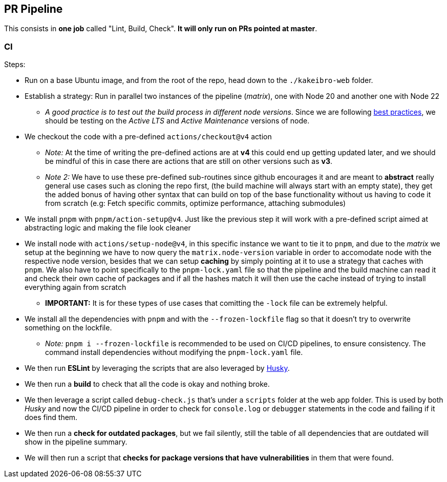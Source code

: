== PR Pipeline

This consists in **one job** called "Lint, Build, Check". **It will only run on PRs pointed at master**.

=== CI

Steps:

* Run on a base Ubuntu image, and from the root of the repo, head down to the `./kakeibro-web` folder.
* Establish a strategy: Run in parallel two instances of the pipeline (_matrix_), 
one with Node 20 and another one with Node 22
** _A good practice is to test out the build process in different node versions_. 
Since we are following xref:ROOT:onboarding/index.adoc#philosophy[best practices], 
we should be testing on the _Active LTS_ and _Active Maintenance_ versions of node.
* We checkout the code with a pre-defined `actions/checkout@v4` action
** _Note:_ At the time of writing the pre-defined actions are at **v4** this could 
end up getting updated later, and we should be mindful of this in case there are 
actions that are still on other versions such as **v3**.
** _Note 2:_ We have to use these pre-defined sub-routines since github encourages it 
and are meant to **abstract** really general use cases such as cloning the repo first, 
(the build machine will always start with an empty state), they get the added bonus 
of having other syntax that can build on top of the base functionality without us having 
to code it from scratch (e.g: Fetch specific commits, optimize performance, attaching submodules)
* We install `pnpm` with `pnpm/action-setup@v4`. Just like the previous step it will 
work with a pre-defined script aimed at abstracting logic and making the file look cleaner
* We install node with `actions/setup-node@v4`, in this specific instance we want to tie 
it to `pnpm`, and due to the _matrix_ we setup at the beginning we have to now query the `matrix.node-version` 
variable in order to accomodate node with the respective node version, besides that we can setup 
**caching** by simply pointing at it to use a strategy that caches with `pnpm`. We 
also have to point specifically to the `pnpm-lock.yaml` file so that the pipeline and the 
build machine can read it and check their own cache of packages and if all the hashes match 
it will then use the cache instead of trying to install everything again from scratch
** **IMPORTANT:** It is for these types of use cases that comitting the `-lock` file can 
be extremely helpful.
* We install all the dependencies with `pnpm` and with the `--frozen-lockfile` flag so 
that it doesn't try to overwrite something on the lockfile.
** _Note:_ `pnpm i --frozen-lockfile` is recommended to be used on CI/CD pipelines, to ensure 
consistency. The command install dependencies without modifying the `pnpm-lock.yaml` 
file.
* We then run **ESLint** by leveraging the scripts that are also leveraged by xref:husky.adoc[Husky].
* We then run a **build** to check that all the code is okay and nothing broke.
* We then leverage a script called `debug-check.js` that's under a `scripts` folder at 
the web app folder. This is used by both _Husky_ and now the CI/CD pipeline in order to 
check for `console.log` or `debugger` statements in the code and failing if it does find 
them.
* We then run a **check for outdated packages**, but we fail silently, still the table of 
all dependencies that are outdated will show in the pipeline summary.
* We will then run a script that **checks for package versions that have vulnerabilities** 
in them that were found.